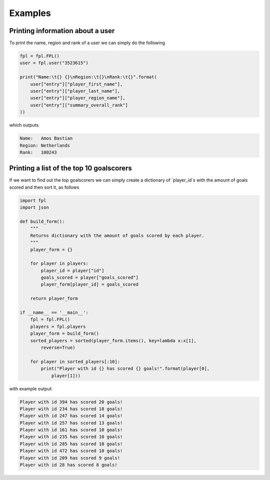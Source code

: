 Examples
========

Printing information about a user
---------------------------------

To print the name, region and rank of a user we can simply do the following

.. code-block:: python

    fpl = fpl.FPL()
    user = fpl.user("3523615")

    print("Name:\t{} {}\nRegion:\t{}\nRank:\t{}".format(
        user["entry"]["player_first_name"],
        user["entry"]["player_last_name"],
        user["entry"]["player_region_name"],
        user["entry"]["summary_overall_rank"]
    ))

which outputs

.. code-block:: default

    Name:   Amos Bastian
    Region: Netherlands
    Rank:   100243

Printing a list of the top 10 goalscorers
-----------------------------------------

If we want to find out the top goalscorers we can simply create a dictionary of 
`player_id`s with the amount of goals scored and then sort it, as follows

.. code-block:: python

    import fpl
    import json

    def build_form():
        """
        Returns dictionary with the amount of goals scored by each player.
        """
        player_form = {}

        for player in players:
            player_id = player["id"]
            goals_scored = player["goals_scored"]
            player_form[player_id] = goals_scored

        return player_form

    if __name__ == '__main__':
        fpl = fpl.FPL()
        players = fpl.players
        player_form = build_form()
        sorted_players = sorted(player_form.items(), key=lambda x:x[1],
            reverse=True)

        for player in sorted_players[:10]:
            print("Player with id {} has scored {} goals!".format(player[0],
                player[1]))

with example output:

.. code-block:: default

    Player with id 394 has scored 20 goals!
    Player with id 234 has scored 18 goals!
    Player with id 247 has scored 14 goals!
    Player with id 257 has scored 13 goals!
    Player with id 161 has scored 10 goals!
    Player with id 235 has scored 10 goals!
    Player with id 285 has scored 10 goals!
    Player with id 472 has scored 10 goals!
    Player with id 209 has scored 9 goals!
    Player with id 28 has scored 8 goals!
